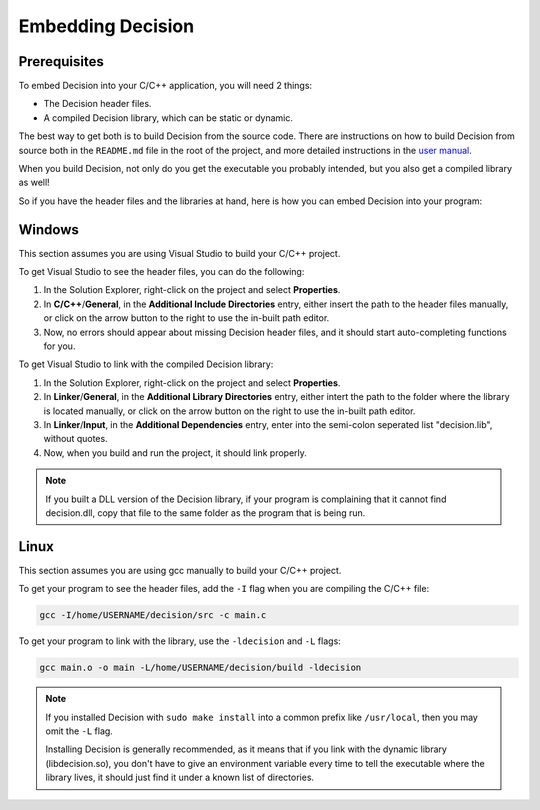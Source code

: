 ..
    Decision
    Copyright (C) 2019-2020  Benjamin Beddows

    This program is free software: you can redistribute it and/or modify
    it under the terms of the GNU General Public License as published by
    the Free Software Foundation, either version 3 of the License, or
    (at your option) any later version.

    This program is distributed in the hope that it will be useful,
    but WITHOUT ANY WARRANTY; without even the implied warranty of
    MERCHANTABILITY or FITNESS FOR A PARTICULAR PURPOSE.  See the
    GNU General Public License for more details.

    You should have received a copy of the GNU General Public License
    along with this program.  If not, see <http://www.gnu.org/licenses/>.

##################
Embedding Decision
##################

Prerequisites
=============

To embed Decision into your C/C++ application, you will need 2 things:

* The Decision header files.

* A compiled Decision library, which can be static or dynamic.

The best way to get both is to build Decision from the source code. There are
instructions on how to build Decision from source both in the ``README.md``
file in the root of the project, and more detailed instructions in the
`user manual <https://drwhut.github.io/decision/user/getting_started/install_decision.html#from-the-source-code>`_.

When you build Decision, not only do you get the executable you probably
intended, but you also get a compiled library as well!

So if you have the header files and the libraries at hand, here is how you can
embed Decision into your program:

Windows
=======

This section assumes you are using Visual Studio to build your C/C++ project.

To get Visual Studio to see the header files, you can do the following:

1. In the Solution Explorer, right-click on the project and select
   **Properties**.

2. In **C/C++**/**General**, in the **Additional Include Directories** entry,
   either insert the path to the header files manually, or click on the arrow
   button to the right to use the in-built path editor.

3. Now, no errors should appear about missing Decision header files, and it
   should start auto-completing functions for you.

To get Visual Studio to link with the compiled Decision library:

1. In the Solution Explorer, right-click on the project and select
   **Properties**.

2. In **Linker**/**General**, in the **Additional Library Directories** entry,
   either intert the path to the folder where the library is located manually,
   or click on the arrow button on the right to use the in-built path editor.

3. In **Linker**/**Input**, in the **Additional Dependencies** entry, enter
   into the semi-colon seperated list "decision.lib", without quotes.

4. Now, when you build and run the project, it should link properly.

.. note::

   If you built a DLL version of the Decision library, if your program is
   complaining that it cannot find decision.dll, copy that file to the same
   folder as the program that is being run.

Linux
=====

This section assumes you are using gcc manually to build your C/C++ project.

To get your program to see the header files, add the ``-I`` flag when you are
compiling the C/C++ file:

.. code-block::

   gcc -I/home/USERNAME/decision/src -c main.c

To get your program to link with the library, use the ``-ldecision`` and ``-L``
flags:

.. code-block::

   gcc main.o -o main -L/home/USERNAME/decision/build -ldecision

.. note::

   If you installed Decision with ``sudo make install`` into a common prefix
   like ``/usr/local``, then you may omit the ``-L`` flag.

   Installing Decision is generally recommended, as it means that if you link
   with the dynamic library (libdecision.so), you don't have to give an
   environment variable every time to tell the executable where the library
   lives, it should just find it under a known list of directories.
